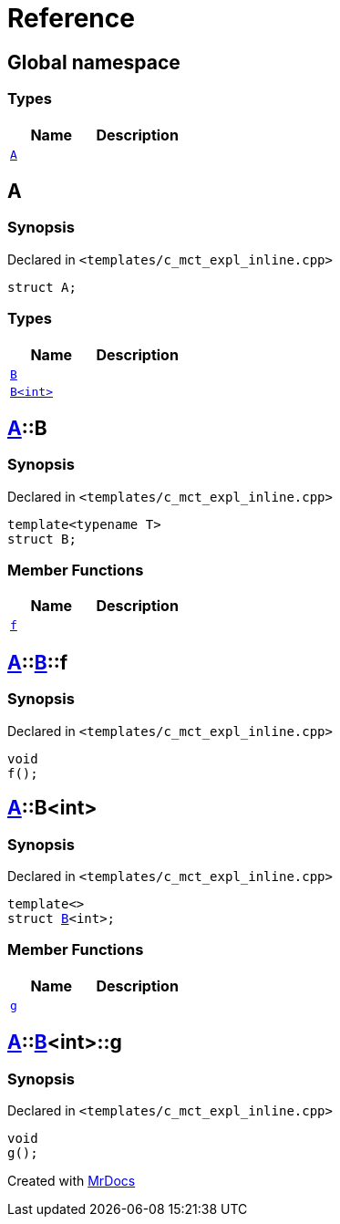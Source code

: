 = Reference
:mrdocs:

[#index]
== Global namespace

=== Types
[cols=2]
|===
| Name | Description 

| <<A,`A`>> 
| 

|===

[#A]
== A

=== Synopsis

Declared in `&lt;templates&sol;c&lowbar;mct&lowbar;expl&lowbar;inline&period;cpp&gt;`

[source,cpp,subs="verbatim,replacements,macros,-callouts"]
----
struct A;
----

=== Types
[cols=2]
|===
| Name | Description 

| <<A-B-04,`B`>> 
| 

| <<A-B-01,`B&lt;int&gt;`>> 
| 

|===



[#A-B-04]
== <<A,A>>::B

=== Synopsis

Declared in `&lt;templates&sol;c&lowbar;mct&lowbar;expl&lowbar;inline&period;cpp&gt;`

[source,cpp,subs="verbatim,replacements,macros,-callouts"]
----
template&lt;typename T&gt;
struct B;
----

=== Member Functions
[cols=2]
|===
| Name | Description 

| <<A-B-04-f,`f`>> 
| 

|===



[#A-B-04-f]
== <<A,A>>::<<A-B-04,B>>::f

=== Synopsis

Declared in `&lt;templates&sol;c&lowbar;mct&lowbar;expl&lowbar;inline&period;cpp&gt;`

[source,cpp,subs="verbatim,replacements,macros,-callouts"]
----
void
f();
----

[#A-B-01]
== <<A,A>>::B&lt;int&gt;

=== Synopsis

Declared in `&lt;templates&sol;c&lowbar;mct&lowbar;expl&lowbar;inline&period;cpp&gt;`

[source,cpp,subs="verbatim,replacements,macros,-callouts"]
----
template&lt;&gt;
struct <<A-B-04,B>>&lt;int&gt;;
----

=== Member Functions
[cols=2]
|===
| Name | Description 

| <<A-B-01-g,`g`>> 
| 

|===



[#A-B-01-g]
== <<A,A>>::<<A-B-01,B>>&lt;int&gt;::g

=== Synopsis

Declared in `&lt;templates&sol;c&lowbar;mct&lowbar;expl&lowbar;inline&period;cpp&gt;`

[source,cpp,subs="verbatim,replacements,macros,-callouts"]
----
void
g();
----



[.small]#Created with https://www.mrdocs.com[MrDocs]#
